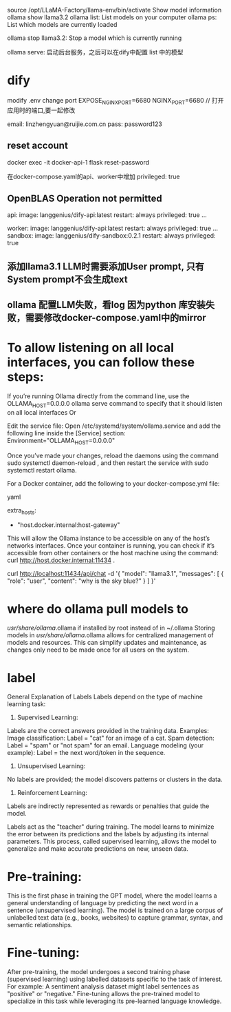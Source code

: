 source /opt/LLaMA-Factory/llama-env/bin/activate
Show model information
ollama show llama3.2
ollama list: List models on your computer
ollama ps: List which models are currently loaded

ollama stop llama3.2: Stop a model which is currently running

ollama serve: 启动后台服务，之后可以在dify中配置 list 中的模型

* dify
modify .env change port
EXPOSE_NGINX_PORT=6680
NGINX_PORT=6680 // 打开应用时的端口,要一起修改

email: linzhengyuan@ruijie.com.cn
pass: password123
** reset account
 docker exec -it docker-api-1 flask reset-password

 在docker-compose.yaml的api、worker中增加 privileged: true
** OpenBLAS Operation not permitted
 api:
    image: langgenius/dify-api:latest
    restart: always
    privileged: true
    ...

worker:
    image: langgenius/dify-api:latest
    restart: always
    privileged: true
    ...
sandbox:
    image: langgenius/dify-sandbox:0.2.1
    restart: always
    privileged: true
** 添加llama3.1 LLM时需要添加User prompt, 只有System prompt不会生成text
** ollama 配置LLM失败，看log 因为python 库安装失败，需要修改docker-compose.yaml中的mirror
* To allow listening on all local interfaces, you can follow these steps:
If you’re running Ollama directly from the command line, use the
OLLAMA_HOST=0.0.0.0 ollama serve command to specify that it should listen on all local interfaces
Or

Edit the service file: Open /etc/systemd/system/ollama.service and add the following line inside the [Service] section:
Environment="OLLAMA_HOST=0.0.0.0"

Once you’ve made your changes, reload the daemons using the command
sudo systemctl daemon-reload ,
and then restart the service with
sudo systemctl restart ollama.

For a Docker container, add the following to your docker-compose.yml file:

yaml

extra_hosts:
  - "host.docker.internal:host-gateway"
This will allow the Ollama instance to be accessible on any of the host’s networks interfaces. Once your container is running, you can check if it’s accessible from other containers or the host machine using the command:
curl http://host.docker.internal:11434 .

curl http://localhost:11434/api/chat -d '{
  "model": "llama3.1",
  "messages": [
    { "role": "user", "content": "why is the sky blue?" }
  ]
}'

* where do ollama pull models to
/usr/share/ollama/.ollama if installed by root instead of in ~/.ollama
Storing models in /usr/share/ollama/.ollama allows for centralized management of models and resources. This can simplify updates and maintenance, as changes only need to be made once for all users on the system.

* label
General Explanation of Labels
Labels depend on the type of machine learning task:

1. Supervised Learning:
Labels are the correct answers provided in the training data.
Examples:
Image classification: Label = "cat" for an image of a cat.
Spam detection: Label = "spam" or "not spam" for an email.
Language modeling (your example): Label = the next word/token in the sequence.
2. Unsupervised Learning:
No labels are provided; the model discovers patterns or clusters in the data.
3. Reinforcement Learning:
Labels are indirectly represented as rewards or penalties that guide the model.

Labels act as the "teacher" during training. The model learns to minimize the error between its predictions and the labels by adjusting its internal parameters. This process, called supervised learning, allows the model to generalize and make accurate predictions on new, unseen data.

* Pre-training:
This is the first phase in training the GPT model, where the model learns a general understanding of language by predicting the next word in a sentence (unsupervised learning).
The model is trained on a large corpus of unlabelled text data (e.g., books, websites) to capture grammar, syntax, and semantic relationships.
* Fine-tuning:
After pre-training, the model undergoes a second training phase (supervised learning) using labelled datasets specific to the task of interest.
For example:
A sentiment analysis dataset might label sentences as "positive" or "negative."
Fine-tuning allows the pre-trained model to specialize in this task while leveraging its pre-learned language knowledge.
